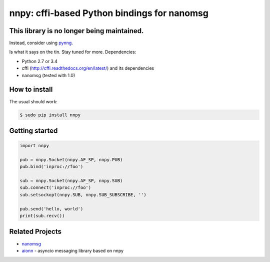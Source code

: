 nnpy: cffi-based Python bindings for nanomsg
============================================

This library is no longer being maintained.
-------------------------------------------

Instead, consider using `pynng`_.

Is what it says on the tin. Stay tuned for more. Dependencies:

- Python 2.7 or 3.4
- cffi (http://cffi.readthedocs.org/en/latest/) and its dependencies
- nanomsg (tested with 1.0)

How to install
--------------

The usual should work:

.. code-block:: shell

   $ sudo pip install nnpy

Getting started
---------------

.. code-block:: python

   import nnpy

   pub = nnpy.Socket(nnpy.AF_SP, nnpy.PUB)
   pub.bind('inproc://foo')

   sub = nnpy.Socket(nnpy.AF_SP, nnpy.SUB)
   sub.connect('inproc://foo')
   sub.setsockopt(nnpy.SUB, nnpy.SUB_SUBSCRIBE, '')

   pub.send('hello, world')
   print(sub.recv())

Related Projects
----------------

- `nanomsg <http://nanomsg.org/>`_
- `aionn <https://github.com/wrobell/aionn>`_ - asyncio messaging library based on nnpy

.. _pynng: https://github.com/codypiersall/pynng
